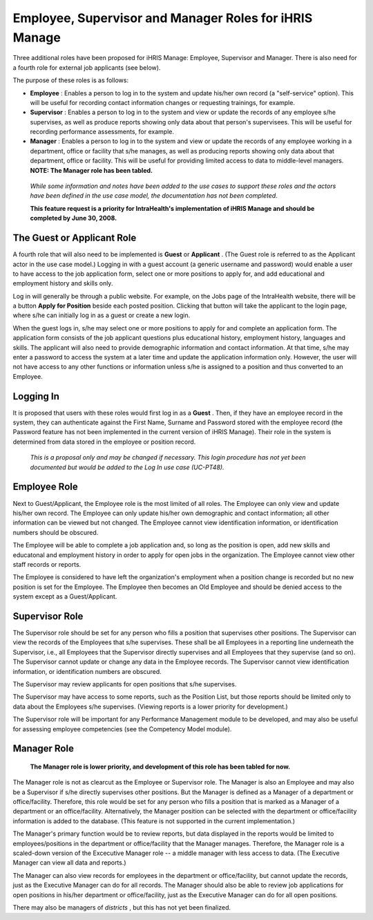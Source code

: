 Employee, Supervisor and Manager Roles for iHRIS Manage
=======================================================

Three additional roles have been proposed for iHRIS Manage: Employee, Supervisor and Manager. There is also need for a fourth role for external job applicants (see below). 

The purpose of these roles is as follows:

* **Employee** : Enables a person to log in to the system and update his/her own record (a "self-service" option). This will be useful for recording contact information changes or requesting trainings, for example.
* **Supervisor** : Enables a person to log in to the system and view or update the records of any employee s/he supervises, as well as produce reports showing only data about that person's supervisees. This will be useful for recording performance assessments, for example.
* **Manager** : Enables a person to log in to the system and view or update the records of any employee working in a department, office or facility that s/he manages, as well as producing reports showing only data about that department, office or facility. This will be useful for providing limited access to data to middle-level managers. **NOTE: The Manager role has been tabled.**

 *While some information and notes have been added to the use cases to support these roles and the actors have been defined in the use case model, the documentation has not been completed.* 

 **This feature request is a priority for IntraHealth's implementation of iHRIS Manage and should be completed by June 30, 2008.** 

The Guest or Applicant Role
^^^^^^^^^^^^^^^^^^^^^^^^^^^

A fourth role that will also need to be implemented is **Guest**  or **Applicant** . (The Guest role is referred to as the Applicant actor in the use case model.) Logging in with a guest account (a generic username and password) would enable a user to have access to the job application form, select one or more positions to apply for, and add educational and employment history and skills only. 

Log in will generally be through a public website. For example, on the Jobs page of the IntraHealth website, there will be a button **Apply for Position**  beside each posted position. Clicking that button will take the applicant to the login page, where s/he can initially log in as a guest or create a new login. 

When the guest logs in, s/he may select one or more positions to apply for and complete an application form. The application form consists of the job applicant questions plus educational history, employment history, languages and skills. The applicant will also need to provide demographic information and contact information. At that time, s/he may enter a password to access the system at a later time and update the application information only. However, the user will not have access to any other functions or information unless s/he is assigned to a position and thus converted to an Employee.

Logging In
^^^^^^^^^^

It is proposed that users with these roles would first log in as a **Guest** . Then, if they have an employee record in the system, they can authenticate against the First Name, Surname and Password stored with the employee record (the Password feature has not been implemented in the current version of iHRIS Manage). Their role in the system is determined from data stored in the employee or position record. 

 *This is a proposal only and may be changed if necessary. This login procedure has not yet been documented but would be added to the Log In use case (UC-PT48).* 

Employee Role
^^^^^^^^^^^^^

Next to Guest/Applicant, the Employee role is the most limited of all roles. The Employee can only view and update his/her own record. The Employee can only update his/her own demographic and contact information; all other information can be viewed but not changed. The Employee cannot view identification information, or identification numbers should be obscured.

The Employee will be able to complete a job application and, so long as the position is open, add new skills and educatonal and employment history in order to apply for open jobs in the organization. The Employee cannot view other staff records or reports.

The Employee is considered to have left the organization's employment when a position change is recorded but no new position is set for the Employee. The Employee then becomes an Old Employee and should be denied access to the system except as a Guest/Applicant.

Supervisor Role
^^^^^^^^^^^^^^^

The Supervisor role should be set for any person who fills a position that supervises other positions. The Supervisor can view the records of the Employees that s/he supervises. These shall be all Employees in a reporting line underneath the Supervisor, i.e., all Employees that the Supervisor directly supervises and all Employees that they supervise (and so on). The Supervisor cannot update or change any data in the Employee records. The Supervisor cannot view identification information, or identification numbers are obscured.

The Supervisor may review applicants for open positions that s/he supervises. 

The Supervisor may have access to some reports, such as the Position List, but those reports should be limited only to data about the Employees s/he supervises. (Viewing reports is a lower priority for development.)

The Supervisor role will be important for any Performance Management module to be developed, and may also be useful for assessing employee competencies (see the Competency Model module). 

Manager Role
^^^^^^^^^^^^

 **The Manager role is lower priority, and development of this role has been tabled for now.** 

The Manager role is not as clearcut as the Employee or Supervisor role. The Manager is also an Employee and may also be a Supervisor if s/he directly supervises other positions. But the Manager is defined as a Manager of a department or office/facility. Therefore, this role would be set for any person who fills a position that is marked as a Manager of a department or an office/facility. Alternatively, the Manager position can be selected with the department or office/facility information is added to the database. (This feature is not supported in the current implementation.)

The Manager's primary function would be to review reports, but data displayed in the reports would be limited to employees/positions in the department or office/facility that the Manager manages. Therefore, the Manager role is a scaled-down version of the Excecutive Manager role -- a middle manager with less access to data. (The Executive Manager can view all data and reports.) 

The Manager can also view records for employees in the department or office/facility, but cannot update the records, just as the Executive Manager can do for all records. The Manager should also be able to review job applications for open positions in his/her department or office/facility, just as the Executive Manager can do for all open positions.

There may also be managers of *districts* , but this has not yet been finalized.

